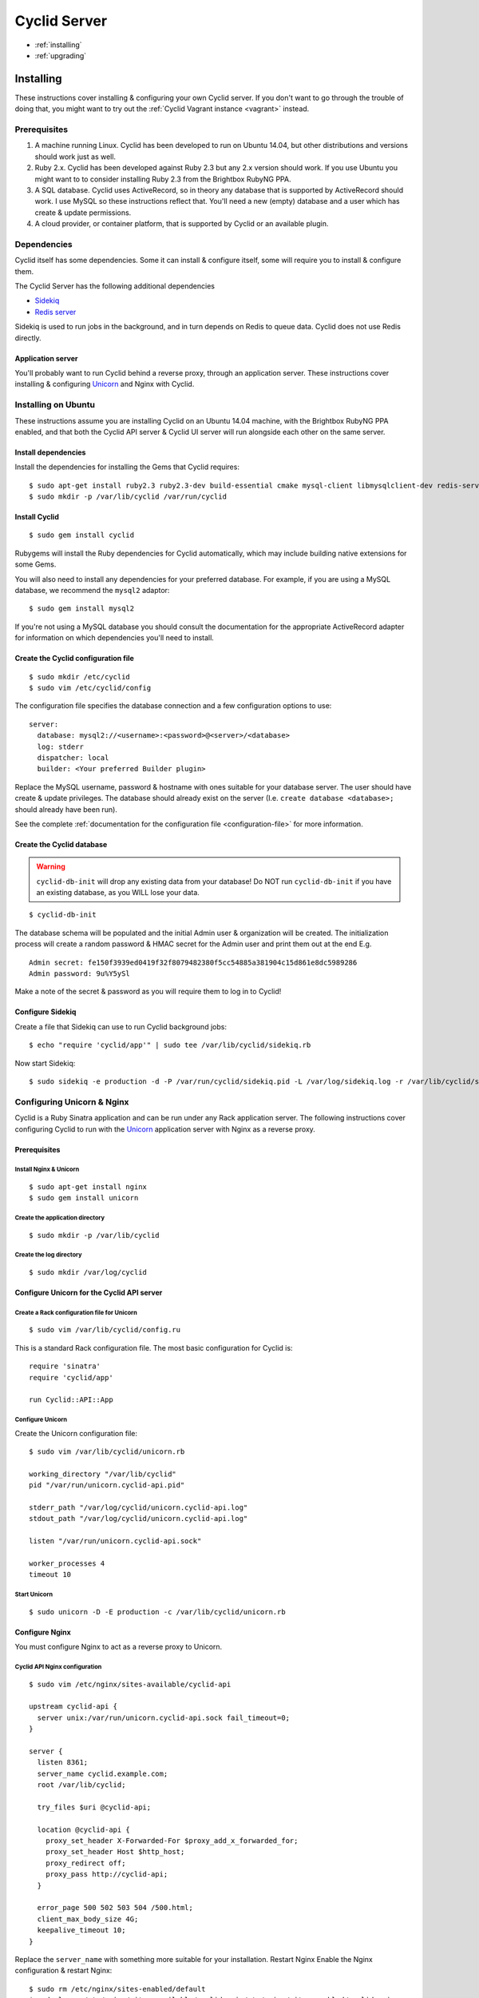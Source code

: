 #############
Cyclid Server
#############


* :ref:`installing`
* :ref:`upgrading`

.. _installing:

**********
Installing
**********

These instructions cover installing & configuring your own Cyclid
server. If you don't want to go through the trouble of doing that, you
might want to try out the :ref:`Cyclid Vagrant instance <vagrant>` instead.

Prerequisites
=============

#. A machine running Linux. Cyclid has been developed to run on Ubuntu
   14.04, but other distributions and versions should work just as well.
#. Ruby 2.x. Cyclid has been developed against Ruby 2.3 but any 2.x
   version should work. If you use Ubuntu you might want to to consider
   installing Ruby 2.3 from the Brightbox RubyNG PPA.
#. A SQL database. Cyclid uses ActiveRecord, so in theory any database
   that is supported by ActiveRecord should work. I use MySQL so these
   instructions reflect that. You'll need a new (empty) database and a
   user which has create & update permissions.
#. A cloud provider, or container platform, that is supported by Cyclid
   or an available plugin.

Dependencies
============

Cyclid itself has some dependencies. Some it can install & configure
itself, some will require you to install & configure them.

The Cyclid Server has the following additional dependencies

-  `Sidekiq <http://sidekiq.org/>`__
-  `Redis server <http://redis.io/>`__

Sidekiq is used to run jobs in the background, and in turn depends on
Redis to queue data. Cyclid does not use Redis directly.

Application server
------------------

You'll probably want to run Cyclid behind a reverse proxy, through an
application server. These instructions cover installing & configuring
`Unicorn <https://unicorn.bogomips.org/>`__ and Nginx with Cyclid.

Installing on Ubuntu
====================

These instructions assume you are installing Cyclid on an Ubuntu 14.04
machine, with the Brightbox RubyNG PPA enabled, and that both the Cyclid
API server & Cyclid UI server will run alongside each other on the same
server.

Install dependencies
--------------------

Install the dependencies for installing the Gems that Cyclid requires:

::

    $ sudo apt-get install ruby2.3 ruby2.3-dev build-essential cmake mysql-client libmysqlclient-dev redis-server
    $ sudo mkdir -p /var/lib/cyclid /var/run/cyclid

Install Cyclid
--------------

::

    $ sudo gem install cyclid

Rubygems will install the Ruby dependencies for Cyclid automatically,
which may include building native extensions for some Gems.

You will also need to install any dependencies for your preferred database.
For example, if you are using a MySQL database, we recommend the ``mysql2``
adaptor:

::

    $ sudo gem install mysql2

If you're not using a MySQL database you should consult the documentation for
the appropriate ActiveRecord adapter for information on which dependencies
you'll need to install.

Create the Cyclid configuration file
------------------------------------

::

    $ sudo mkdir /etc/cyclid
    $ sudo vim /etc/cyclid/config

The configuration file specifies the database connection and a few
configuration options to use:

::

    server:
      database: mysql2://<username>:<password>@<server>/<database>
      log: stderr
      dispatcher: local
      builder: <Your preferred Builder plugin>

Replace the MySQL username, password & hostname with ones suitable for
your database server. The user should have create & update privileges.
The database should already exist on the server (I.e.
``create database <database>;`` should already have been run).

See the complete :ref:`documentation for the configuration file
<configuration-file>` for more information.

Create the Cyclid database
--------------------------

.. WARNING::
  ``cyclid-db-init`` will drop any existing data from your
  database! Do NOT run ``cyclid-db-init`` if you have an existing
  database, as you WILL lose your data.

::

    $ cyclid-db-init

The database schema will be populated and the initial Admin user &
organization will be created. The initialization process will create a
random password & HMAC secret for the Admin user and print them out at
the end E.g.

::

    Admin secret: fe150f3939ed0419f32f8079482380f5cc54885a381904c15d861e8dc5989286
    Admin password: 9u%Y5ySl

Make a note of the secret & password as you will require them to log in
to Cyclid!

Configure Sidekiq
-----------------

Create a file that Sidekiq can use to run Cyclid background jobs:

::

    $ echo "require 'cyclid/app'" | sudo tee /var/lib/cyclid/sidekiq.rb

Now start Sidekiq:

::

    $ sudo sidekiq -e production -d -P /var/run/cyclid/sidekiq.pid -L /var/log/sidekiq.log -r /var/lib/cyclid/sidekiq.rb

Configuring Unicorn & Nginx
===========================

Cyclid is a Ruby Sinatra application and can be run under any Rack
application server. The following instructions cover configuring Cyclid
to run with the `Unicorn <https://unicorn.bogomips.org/>`__ application
server with Nginx as a reverse proxy.

Prerequisites
-------------

Install Nginx & Unicorn
^^^^^^^^^^^^^^^^^^^^^^^

::

    $ sudo apt-get install nginx
    $ sudo gem install unicorn

Create the application directory
^^^^^^^^^^^^^^^^^^^^^^^^^^^^^^^^

::

    $ sudo mkdir -p /var/lib/cyclid
    
Create the log directory
^^^^^^^^^^^^^^^^^^^^^^^^

::

    $ sudo mkdir /var/log/cyclid

Configure Unicorn for the Cyclid API server
-------------------------------------------

Create a Rack configuration file for Unicorn
^^^^^^^^^^^^^^^^^^^^^^^^^^^^^^^^^^^^^^^^^^^^

::

    $ sudo vim /var/lib/cyclid/config.ru

This is a standard Rack configuration file. The most basic configuration
for Cyclid is:

::

    require 'sinatra'
    require 'cyclid/app'

    run Cyclid::API::App

Configure Unicorn
^^^^^^^^^^^^^^^^^

Create the Unicorn configuration file:

::

    $ sudo vim /var/lib/cyclid/unicorn.rb

    working_directory "/var/lib/cyclid"
    pid "/var/run/unicorn.cyclid-api.pid"

    stderr_path "/var/log/cyclid/unicorn.cyclid-api.log"
    stdout_path "/var/log/cyclid/unicorn.cyclid-api.log"

    listen "/var/run/unicorn.cyclid-api.sock"

    worker_processes 4
    timeout 10

Start Unicorn
^^^^^^^^^^^^^

::

    $ sudo unicorn -D -E production -c /var/lib/cyclid/unicorn.rb

Configure Nginx
---------------

You must configure Nginx to act as a reverse proxy to Unicorn.

Cyclid API Nginx configuration
^^^^^^^^^^^^^^^^^^^^^^^^^^^^^^

::

    $ sudo vim /etc/nginx/sites-available/cyclid-api

    upstream cyclid-api {
      server unix:/var/run/unicorn.cyclid-api.sock fail_timeout=0;
    }

    server {
      listen 8361;
      server_name cyclid.example.com;
      root /var/lib/cyclid;

      try_files $uri @cyclid-api;

      location @cyclid-api {
        proxy_set_header X-Forwarded-For $proxy_add_x_forwarded_for;
        proxy_set_header Host $http_host;
        proxy_redirect off;
        proxy_pass http://cyclid-api;
      }

      error_page 500 502 503 504 /500.html;
      client_max_body_size 4G;
      keepalive_timeout 10;
    }

Replace the ``server_name`` with something more suitable for your
installation. Restart Nginx Enable the Nginx configuration & restart
Nginx:

::

    $ sudo rm /etc/nginx/sites-enabled/default
    $ sudo ln -s /etc/nginx/sites-available/cyclid-api /etc/nginx/sites-enabled/cyclid-api
    $ sudo service nginx restart

You should now be able to configure your client to connect to the
server, using the admin password & secret that were provided when you
created the database.

.. NOTE::
  You may want to run Sidekiq & Unicorn under a process supervisor, rather than
  starting them directly as daemons. We prefer
  `Runit <http://smarden.org/runit/>`__ for this but any process
  supervisor or init scheme should work.


.. _upgrading:

*********
Upgrading
*********

These instructions cover upgrading an existing Cyclid server. You should
consult the release notes for the version you new installing for any
instructions which are specific to that version.

Upgrade Cyclid
==============

::

    $ sudo gem install cyclid

Rubygems will install the Ruby dependencies for Cyclid automatically,
which may include building native extensions for some Gems.

You should also install any newer dependencies for your preferred database.
For example, if you are using a MySQL database, we recommend the ``mysql2``
adaptor:

::

    $ sudo gem install mysql2

If you're not using a MySQL database you should consult the documentation for
the appropriate ActiveRecord adapter for information on which dependencies
you'll need to install.

You should upgrade any Cyclid plugins which you have installed E.g.

::

    $ sudo gem install cyclid-example-plugin

Migrate the Cyclid database
===========================

.. WARNING::
  You should back up any databses before running ``cyclid-db-migrate``!

::

    $ cyclid-db-migrate

Any required migrations will be applied to the Cyclid database schema.
You only need to run ``cyclid-db-migrate`` once per. database.

Restart Cyclid & Sidekiq
========================

Restart both the Cyclid & Sidekiq processes.
